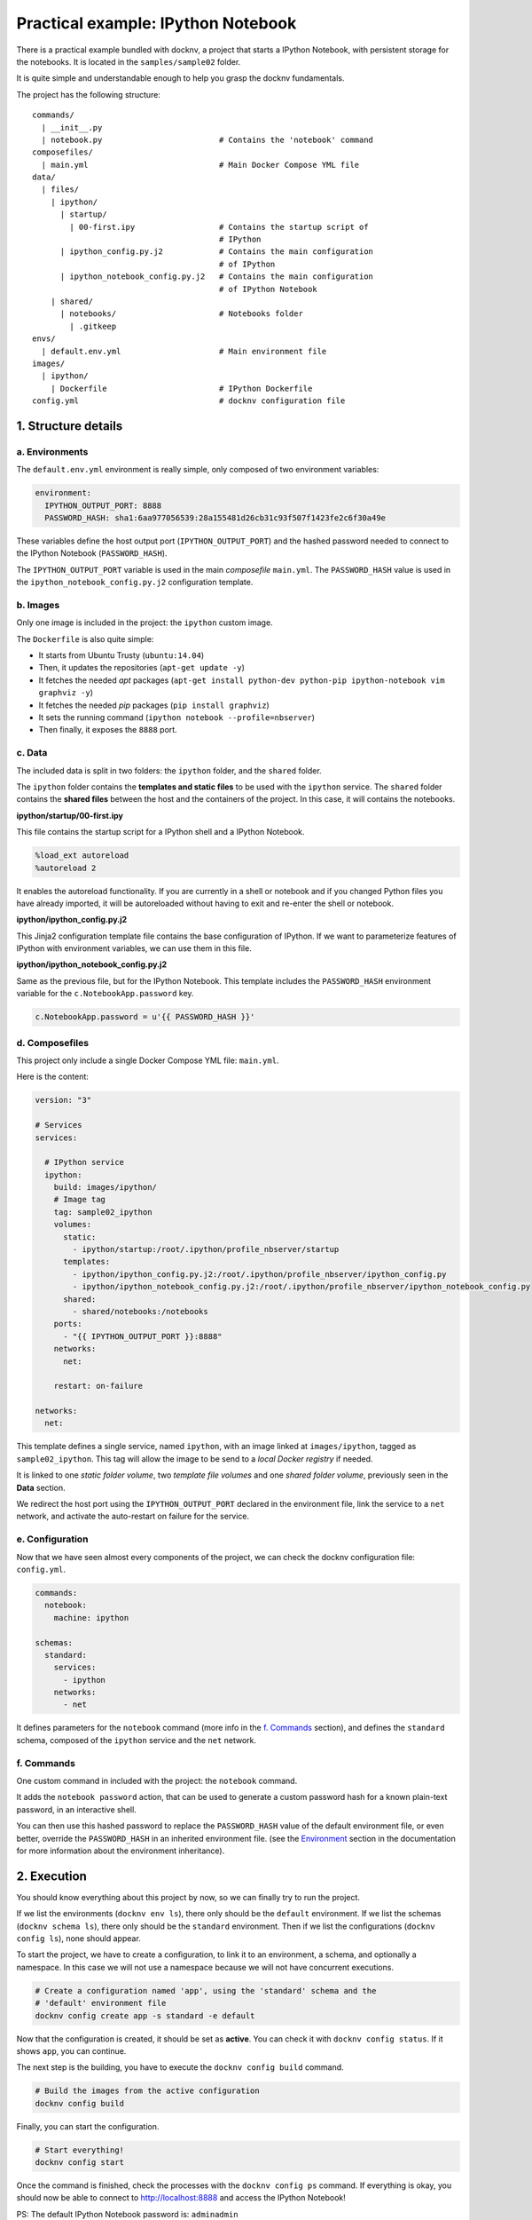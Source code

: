 Practical example: IPython Notebook
===================================

There is a practical example bundled with docknv, a project that starts a
IPython Notebook, with persistent storage for
the notebooks. It is located in the ``samples/sample02`` folder.

It is quite simple and understandable enough to help you grasp the docknv
fundamentals.

The project has the following structure::

    commands/
      | __init__.py
      |	notebook.py                         # Contains the 'notebook' command
    composefiles/
      | main.yml                            # Main Docker Compose YML file
    data/
      | files/
        | ipython/
          | startup/
            | 00-first.ipy                  # Contains the startup script of
                                            # IPython
          | ipython_config.py.j2            # Contains the main configuration
                                            # of IPython
          | ipython_notebook_config.py.j2   # Contains the main configuration
                                            # of IPython Notebook
        | shared/
          | notebooks/                      # Notebooks folder
            | .gitkeep
    envs/
      | default.env.yml                     # Main environment file
    images/
      | ipython/
        | Dockerfile                        # IPython Dockerfile
    config.yml                              # docknv configuration file

1. Structure details
--------------------

a. Environments
+++++++++++++++

The ``default.env.yml`` environment is really simple, only composed of two
environment variables:

.. code-block:: yaml

    environment:
      IPYTHON_OUTPUT_PORT: 8888
      PASSWORD_HASH: sha1:6aa977056539:28a155481d26cb31c93f507f1423fe2c6f30a49e


These variables define the host output port (``IPYTHON_OUTPUT_PORT``) and the
hashed password needed to connect to the IPython Notebook (``PASSWORD_HASH``).

The ``IPYTHON_OUTPUT_PORT`` variable is used in the main *composefile*
``main.yml``.
The ``PASSWORD_HASH`` value is used in the ``ipython_notebook_config.py.j2``
configuration template.


b. Images
+++++++++

Only one image is included in the project: the ``ipython`` custom image.

The ``Dockerfile`` is also quite simple:

- It starts from Ubuntu Trusty (``ubuntu:14.04``)
- Then, it updates the repositories (``apt-get update -y``)
- It fetches the needed *apt* packages (``apt-get install python-dev python-pip
  ipython-notebook vim graphviz -y``)
- It fetches the needed *pip* packages (``pip install graphviz``)
- It sets the running command (``ipython notebook --profile=nbserver``)
- Then finally, it exposes the ``8888`` port.


c. Data
+++++++

The included data is split in two folders: the ``ipython`` folder, and the
``shared`` folder.

The ``ipython`` folder contains the **templates and static files** to be used
with the ``ipython`` service.
The ``shared`` folder contains the **shared files** between the host and the
containers of the project. In this case, it will contains the notebooks.

**ipython/startup/00-first.ipy**

This file contains the startup script for a IPython shell and a IPython
Notebook.

.. code-block:: python

    %load_ext autoreload
    %autoreload 2

It enables the autoreload functionality. If you are currently in a shell or
notebook and if you changed Python files you have already imported, it will be
autoreloaded without having to exit and re-enter the shell or notebook.

**ipython/ipython_config.py.j2**

This Jinja2 configuration template file contains the base configuration of
IPython. If we want to parameterize features of IPython with environment
variables, we can use them in this file.

**ipython/ipython_notebook_config.py.j2**

Same as the previous file, but for the IPython Notebook. This template includes
the ``PASSWORD_HASH`` environment variable for the ``c.NotebookApp.password``
key.

.. code-block:: python

    c.NotebookApp.password = u'{{ PASSWORD_HASH }}'



d. Composefiles
+++++++++++++++

This project only include a single Docker Compose YML file: ``main.yml``.

Here is the content:

.. code-block:: yaml

    version: "3"

    # Services
    services:

      # IPython service
      ipython:
        build: images/ipython/
        # Image tag
        tag: sample02_ipython
        volumes:
          static:
            - ipython/startup:/root/.ipython/profile_nbserver/startup
          templates:
            - ipython/ipython_config.py.j2:/root/.ipython/profile_nbserver/ipython_config.py
            - ipython/ipython_notebook_config.py.j2:/root/.ipython/profile_nbserver/ipython_notebook_config.py
          shared:
            - shared/notebooks:/notebooks
        ports:
          - "{{ IPYTHON_OUTPUT_PORT }}:8888"
        networks:
          net:

        restart: on-failure

    networks:
      net:

This template defines a single service, named ``ipython``, with an image linked
at ``images/ipython``, tagged as ``sample02_ipython``. This tag will allow the
image to be send to a *local Docker registry* if needed.

It is linked to one *static folder volume*, two *template file volumes* and one
*shared folder volume*, previously seen in the **Data** section.

We redirect the host port using the ``IPYTHON_OUTPUT_PORT`` declared in the
environment file, link the service to a ``net`` network, and activate the
auto-restart on failure for the service.


e. Configuration
++++++++++++++++

Now that we have seen almost every components of the project, we can check the
docknv configuration file: ``config.yml``.

.. code-block:: yaml

    commands:
      notebook:
        machine: ipython

    schemas:
      standard:
        services:
          - ipython
        networks:
          - net


It defines parameters for the ``notebook`` command (more info in the
`f. Commands`_ section), and defines the ``standard`` schema, composed of the
``ipython`` service and the ``net`` network.


f. Commands
+++++++++++

One custom command in included with the project: the ``notebook`` command.

It adds the ``notebook password`` action, that can be used to generate a custom
password hash for a known plain-text password, in an interactive shell.

You can then use this hashed password to replace the ``PASSWORD_HASH`` value of
the default environment file, or even better, override the ``PASSWORD_HASH``
in an inherited environment file. (see the `Environment <03.environment.html>`_
section in the documentation for more information about the environment
inheritance).

2. Execution
------------

You should know everything about this project by now, so we can finally try to
run the project.

If we list the environments (``docknv env ls``), there only should be the
``default`` environment.
If we list the schemas (``docknv schema ls``), there only should be the
``standard`` environment.
Then if we list the configurations (``docknv config ls``), none should appear.

To start the project, we have to create a configuration, to link it to an
environment, a schema, and optionally a namespace. In this case we will not use
a namespace because we will not have concurrent executions.

.. code-block:: bash

    # Create a configuration named 'app', using the 'standard' schema and the
    # 'default' environment file
    docknv config create app -s standard -e default


Now that the configuration is created, it should be set as **active**. You can
check it with ``docknv config status``. If it shows ``app``, you can continue.

The next step is the building, you have to execute the ``docknv config build``
command.

.. code-block:: bash

    # Build the images from the active configuration
    docknv config build

Finally, you can start the configuration.

.. code-block:: bash

    # Start everything!
    docknv config start

Once the command is finished, check the processes with the ``docknv config ps``
command.
If everything is okay, you should now be able to connect to
`http://localhost:8888 <http://localhost:8888>`_ and access the IPython
Notebook!

PS: The default IPython Notebook password is: ``adminadmin``
